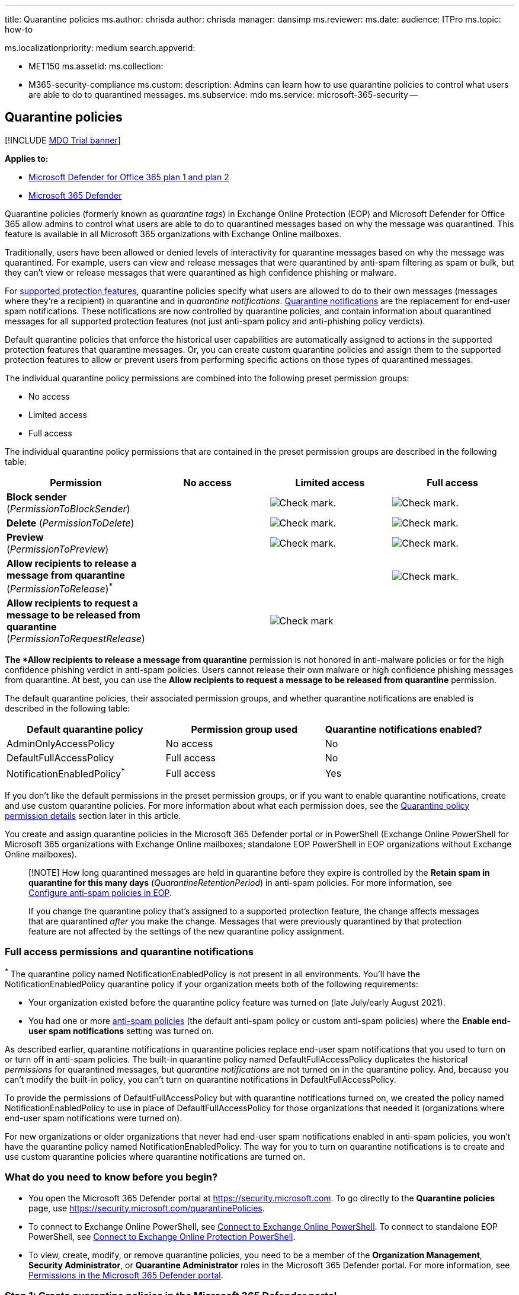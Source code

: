 '''

title: Quarantine policies ms.author: chrisda author: chrisda manager: dansimp ms.reviewer: ms.date: audience: ITPro ms.topic: how-to

ms.localizationpriority: medium search.appverid:

* MET150 ms.assetid: ms.collection:
* M365-security-compliance ms.custom: description: Admins can learn how to use quarantine policies to control what users are able to do to quarantined messages.
ms.subservice: mdo ms.service: microsoft-365-security --

== Quarantine policies

[!INCLUDE xref:../includes/mdo-trial-banner.adoc[MDO Trial banner]]

*Applies to:*

* xref:defender-for-office-365.adoc[Microsoft Defender for Office 365 plan 1 and plan 2]
* xref:../defender/microsoft-365-defender.adoc[Microsoft 365 Defender]

Quarantine policies (formerly known as _quarantine tags_) in Exchange Online Protection (EOP) and Microsoft Defender for Office 365 allow admins to control what users are able to do to quarantined messages based on why the message was quarantined.
This feature is available in all Microsoft 365 organizations with Exchange Online mailboxes.

Traditionally, users have been allowed or denied levels of interactivity for quarantine messages based on why the message was quarantined.
For example, users can view and release messages that were quarantined by anti-spam filtering as spam or bulk, but they can't view or release messages that were quarantined as high confidence phishing or malware.

For <<step-2-assign-a-quarantine-policy-to-supported-features,supported protection features>>, quarantine policies specify what users are allowed to do to their own messages (messages where they're a recipient) in quarantine and in _quarantine notifications_.
xref:use-spam-notifications-to-release-and-report-quarantined-messages.adoc[Quarantine notifications] are the replacement for end-user spam notifications.
These notifications are now controlled by quarantine policies, and contain information about quarantined messages for all supported protection features (not just anti-spam policy and anti-phishing policy verdicts).

Default quarantine policies that enforce the historical user capabilities are automatically assigned to actions in the supported protection features that quarantine messages.
Or, you can create custom quarantine policies and assign them to the supported protection features to allow or prevent users from performing specific actions on those types of quarantined messages.

The individual quarantine policy permissions are combined into the following preset permission groups:

* No access
* Limited access
* Full access

The individual quarantine policy permissions that are contained in the preset permission groups are described in the following table:

[cols=",^,^,^"]
|===
| Permission | No access | Limited access | Full access

| *Block sender* (_PermissionToBlockSender_)
|
| image:../../media/checkmark.png[Check mark.]
| image:../../media/checkmark.png[Check mark.]

| *Delete* (_PermissionToDelete_)
|
| image:../../media/checkmark.png[Check mark.]
| image:../../media/checkmark.png[Check mark.]

| *Preview* (_PermissionToPreview_)
|
| image:../../media/checkmark.png[Check mark.]
| image:../../media/checkmark.png[Check mark.]

| *Allow recipients to release a message from quarantine* (_PermissionToRelease_)^*^
|
|
| image:../../media/checkmark.png[Check mark.]

| *Allow recipients to request a message to be released from quarantine* (_PermissionToRequestRelease_)
|
| image:../../media/checkmark.png[Check mark]
|
|===

^*^The *Allow recipients to release a message from quarantine* permission is not honored in anti-malware policies or for the high confidence phishing verdict in anti-spam policies.
Users cannot release their own malware or high confidence phishing messages from quarantine.
At best, you can use the *Allow recipients to request a message to be released from quarantine* permission.

The default quarantine policies, their associated permission groups, and whether quarantine notifications are enabled is described in the following table:

[cols=",^,^"]
|===
| Default quarantine policy | Permission group used | Quarantine notifications enabled?

| AdminOnlyAccessPolicy
| No access
| No

| DefaultFullAccessPolicy
| Full access
| No

| NotificationEnabledPolicy^*^
| Full access
| Yes
|===

If you don't like the default permissions in the preset permission groups, or if you want to enable quarantine notifications, create and use custom quarantine policies.
For more information about what each permission does, see the <<quarantine-policy-permission-details,Quarantine policy permission details>> section later in this article.

You create and assign quarantine policies in the Microsoft 365 Defender portal or in PowerShell (Exchange Online PowerShell for Microsoft 365 organizations with Exchange Online mailboxes;
standalone EOP PowerShell in EOP organizations without Exchange Online mailboxes).

____
[!NOTE] How long quarantined messages are held in quarantine before they expire is controlled by the *Retain spam in quarantine for this many days* (_QuarantineRetentionPeriod_) in anti-spam policies.
For more information, see xref:configure-your-spam-filter-policies.adoc[Configure anti-spam policies in EOP].

If you change the quarantine policy that's assigned to a supported protection feature, the change affects messages that are quarantined _after_ you make the change.
Messages that were previously quarantined by that protection feature are not affected by the settings of the new quarantine policy assignment.
____

=== Full access permissions and quarantine notifications

^*^ The quarantine policy named NotificationEnabledPolicy is not present in all environments.
You'll have the NotificationEnabledPolicy quarantine policy if your organization meets both of the following requirements:

* Your organization existed before the quarantine policy feature was turned on (late July/early August 2021).
* You had one or more xref:configure-your-spam-filter-policies.adoc[anti-spam policies] (the default anti-spam policy or custom anti-spam policies) where the *Enable end-user spam notifications* setting was turned on.

As described earlier, quarantine notifications in quarantine policies replace end-user spam notifications that you used to turn on or turn off in anti-spam policies.
The built-in quarantine policy named DefaultFullAccessPolicy duplicates the historical _permissions_ for quarantined messages, but _quarantine notifications_ are not turned on in the quarantine policy.
And, because you can't modify the built-in policy, you can't turn on quarantine notifications in DefaultFullAccessPolicy.

To provide the permissions of DefaultFullAccessPolicy but with quarantine notifications turned on, we created the policy named NotificationEnabledPolicy to use in place of DefaultFullAccessPolicy for those organizations that needed it (organizations where end-user spam notifications were turned on).

For new organizations or older organizations that never had end-user spam notifications enabled in anti-spam policies, you won't have the quarantine policy named NotificationEnabledPolicy.
The way for you to turn on quarantine notifications is to create and use custom quarantine policies where quarantine notifications are turned on.

=== What do you need to know before you begin?

* You open the Microsoft 365 Defender portal at https://security.microsoft.com.
To go directly to the *Quarantine policies* page, use https://security.microsoft.com/quarantinePolicies.
* To connect to Exchange Online PowerShell, see link:/powershell/exchange/connect-to-exchange-online-powershell[Connect to Exchange Online PowerShell].
To connect to standalone EOP PowerShell, see link:/powershell/exchange/connect-to-exchange-online-protection-powershell[Connect to Exchange Online Protection PowerShell].
* To view, create, modify, or remove quarantine policies, you need to be a member of the *Organization Management*, *Security Administrator*, or *Quarantine Administrator* roles in the Microsoft 365 Defender portal.
For more information, see xref:permissions-microsoft-365-security-center.adoc[Permissions in the Microsoft 365 Defender portal].

=== Step 1: Create quarantine policies in the Microsoft 365 Defender portal

. In the https://security.microsoft.com[Microsoft 365 Defender portal], go to *Email & collaboration* > *Policies & Rules* > *Threat policies* > *Quarantine policies* in the *Rules* section.
Or, to go directly to the *Quarantine policies* page, use https://security.microsoft.com/quarantinePolicies.
+
:::image type="content" source="../../media/mdo-quarantine-policy-page.png" alt-text="Quarantine policy page in the Microsoft 365 Defender portal." lightbox="../../media/mdo-quarantine-policy-page.png":::

. On the *Quarantine policies* page, click image:../../media/m365-cc-sc-create-icon.png[Add custom policy icon.] *Add custom policy*.
. The *New policy* wizard opens.
On the *Policy name* page, enter a brief but unique name in the *Policy name* box.
You'll need to identify and select the quarantine policy by name in upcoming steps.
When you're finished, click *Next*.
. On the *Recipient message access* page, select one of the following values:
 ** *Limited access*: The individual permissions that are included in this permission group are described earlier in this article.
 ** *Set specific access (Advanced)*: Use this value to specify custom permissions.
Configure the following settings that appear:
  *** *Select release action preference*: Select one of the following values:
   **** Blank: This is the default value.
   **** *Allow recipients to release a message from quarantine*
   **** *Allow recipients to request a message to be released from quarantine*
  *** *Select additional actions recipients can take on quarantined messages*: Select some, all, or none of the following values:
   **** *Delete*
   **** *Preview*
   **** *Block sender*

+
These permissions and their effect on quarantined messages and in quarantine notifications are described in the <<quarantine-policy-permission-details,Quarantine policy permission details>> section later in this article.
+
When you're finished, click *Next*.
. On the *End-user spam notification* page, select *Enable* to enable quarantine notifications (formerly known as end-user spam notifications).
When you're finished, click *Next*.
+
____
[!NOTE] As explained earlier, the built-in policies (AdminOnlyAccessPolicy or DefaultFullAccessPolicy) do not have quarantined notifications turned on, and you can't modify the policies.
____

. On the *Review policy* page, review your settings.
You can select *Edit* in each section to modify the settings within the section.
Or you can click *Back* or select the specific page in the wizard.
+
When you're finished, click *Submit*.

. On the confirmation page that appears, click *Done*.

Now you're ready to assign the quarantine policy to a quarantine feature as described in the <<step-2-assign-a-quarantine-policy-to-supported-features,Step 2>> section.

==== Create quarantine policies in PowerShell

If you'd rather use PowerShell to create quarantine policies, connect to Exchange Online PowerShell or Exchange Online Protection PowerShell and use the *New-QuarantinePolicy* cmdlet.

____
[!NOTE] If you don't use the _ESNEnabled_ parameter and the value `$true`, then quarantine notifications are turned off.
____

===== Use the EndUserQuarantinePermissionsValue parameter

To create a quarantine policy using the _EndUserQuarantinePermissionsValue_ parameter, use the following syntax:

[,powershell]
----
New-QuarantinePolicy -Name "<UniqueName>" -EndUserQuarantinePermissionsValue <0 to 236> [-EsnEnabled $true]
----

The _EndUserQuarantinePermissionsValue_ parameter uses a decimal value that's converted from a binary value.
The binary value corresponds to the available end-user quarantine permissions in a specific order.
For each permission, the value 1 equals True and the value 0 equals False.

The required order and values for each individual permission are described in the following table:

[cols=",^,^"]
|===
| Permission | Decimal value | Binary value

| PermissionToViewHeader^*^
| 128
| 10000000

| PermissionToDownload^**^
| 64
| 01000000

| PermissionToAllowSender^**^
| 32
| 00100000

| PermissionToBlockSender
| 16
| 00010000

| PermissionToRequestRelease^***^
| 8
| 00001000

| PermissionToRelease^***^
| 4
| 00000100

| PermissionToPreview
| 2
| 00000010

| PermissionToDelete
| 1
| 00000001
|===

^*^ The value 0 doesn't hide the *View message header* button in the details of the quarantined message (the button is always available).

^**^ This setting is not used (the value 0 or 1 does nothing).

^***^ Don't set both of these values to 1.
Set one to 1 and the other to 0, or set both to 0.

For Limited access permissions, the required values are:

[cols=",^"]
|===
| Permission | Limited access

| PermissionToViewHeader
| 0

| PermissionToDownload
| 0

| PermissionToAllowSender
| 0

| PermissionToBlockSender
| 1

| PermissionToRequestRelease
| 1

| PermissionToRelease
| 0

| PermissionToPreview
| 1

| PermissionToDelete
| 1

| Binary value
| 00011011

| Decimal value to use
| 27
|===

This example creates a new quarantine policy named LimitedAccess with quarantine notifications turned on that assigns the Limited access permissions as described in the previous table.

[,powershell]
----
New-QuarantinePolicy -Name LimitedAccess -EndUserQuarantinePermissionsValue 27 -EsnEnabled $true
----

For custom permissions, use the previous table to get the binary value that corresponds to the permissions you want.
Convert the binary value to a decimal value and use the decimal value for the _EndUserQuarantinePermissionsValue_ parameter.
Don't use the binary value for the parameter value.

For detailed syntax and parameter information, see link:/powershell/module/exchange/new-quarantinepolicy[New-QuarantinePolicy].

=== Step 2: Assign a quarantine policy to supported features

In _supported_ protection features that quarantine email messages, you can assign a quarantine policy to the available quarantine actions.
Features that quarantine messages and the availability of quarantine policies are described in the following table:

[cols=",^,"]
|===
| Feature | Quarantine policies supported? | Default quarantine policies used

| xref:configure-your-spam-filter-policies.adoc[Anti-spam policies]: <ul><li>**Spam** (_SpamAction_)</li><li>**High confidence spam** (_HighConfidenceSpamAction_)</li><li>**Phishing** (_PhishSpamAction_)</li><li>**High confidence phishing** (_HighConfidencePhishAction_)</li><li>**Bulk** (_BulkSpamAction_)</li></ul>
| Yes
| <ul><li>DefaultFullAccessPolicy^*^ (Full access)</li><li>DefaultFullAccessPolicy^*^ (Full access)</li><li>DefaultFullAccessPolicy^*^ (Full access)</li><li>AdminOnlyAccessPolicy (No access)</li><li>DefaultFullAccessPolicy^*^ (Full access)</li></ul>

| Anti-phishing policies: <ul><li>link:set-up-anti-phishing-policies.md#spoof-settings[Spoof intelligence protection] (_AuthenticationFailAction_)</li><li>link:set-up-anti-phishing-policies.md#impersonation-settings-in-anti-phishing-policies-in-microsoft-defender-for-office-365[Impersonation protection in Defender for Office 365]:<ul><li>**If message is detected as an impersonated user** (_TargetedUserProtectionAction_)</li><li>**If message is detected as an impersonated domain** (_TargetedDomainProtectionAction_)</li><li>**If mailbox intelligence detects and impersonated user** (_MailboxIntelligenceProtectionAction_)</li></ul></li></ul>
| Yes
| <ul><li>DefaultFullAccessPolicy^*^ (Full access)</li><li>Impersonation protection:<ul><li>DefaultFullAccessPolicy^*^ (Full access)</li><li>DefaultFullAccessPolicy^*^ (Full access)</li><li>DefaultFullAccessPolicy^*^ (Full access)</li></ul></li></ul>

| xref:configure-anti-malware-policies.adoc[Anti-malware policies]: All detected messages are always quarantined.
| Yes
| AdminOnlyAccessPolicy (No access)

| xref:safe-attachments.adoc[Safe Attachments protection]: <ul><li>Email messages with attachments that are quarantined as malware by Safe Attachments policies (_Enable_ and _Action_)</li><li>Files quarantined as malware by xref:mdo-for-spo-odb-and-teams.adoc[Safe Attachments for SharePoint, OneDrive, and Microsoft Teams]</li></ul>
| <ul><li>Yes</li><li>No</li></ul>
| <ul><li>AdminOnlyAccessPolicy (No access)</li><li>n/a</li></ul>

| link:/exchange/security-and-compliance/mail-flow-rules/mail-flow-rules[Mail flow rules] (also known as transport rules) with the action: *Deliver the message to the hosted quarantine* (_Quarantine_).
| No
| n/a
|===

^*^ As <<full-access-permissions-and-quarantine-notifications,previously described in this article>>, your organization might use NotificationEnabledPolicy instead of DefaultFullAccessPolicy.
The only difference between these two quarantine policies is quarantine notifications are turned on in NotificationEnabledPolicy and turned off in DefaultFullAccessPolicy.

The default quarantine policies, preset permission groups, and permissions are described at <<quarantine-policies,the beginning of this article>> and <<preset-permissions-groups,later in this article>>.

____
[!NOTE] If you're happy with the default end-user permissions and quarantine notifications that are provided (or not provided) by the default quarantine policies, you don't need to do anything.
If you want to add or remove end-user capabilities (the available buttons) for user quarantined messages, or enable quarantine notifications and add or remove the same capabilities in quarantine notifications, you can assign a different quarantine policy to the quarantine action.
____

=== Assign quarantine policies in supported policies in the Microsoft 365 Defender portal

____
[!NOTE] Users can't release their own messages that were quarantined as malware (anti-malware policies) or high confidence phishing (anti-spam policies), regardless of how the quarantine policy is configured.
At best, admins can configure the quarantine policy so users can request the release of their quarantined malware or high confidence phishing messages.
____

==== Anti-spam policies

. In the https://security.microsoft.com[Microsoft 365 Defender portal], go to *Email & collaboration* > *Policies & rules* > *Threat policies* > *Anti-spam* in the *Policies* section.
+
Or, to go directly to the *Ant-spam policies* page, use https://security.microsoft.com/antispam.

. On the *Anti-spam policies* page, do one of the following steps:
 ** Find and select an existing *inbound* anti-spam policy.
 ** Create a new *inbound* anti-spam policy.
. Do one of the following steps:
 ** *Edit existing*: Select the policy by clicking on the name of the policy.
In the policy details flyout, go to the *Actions* section and then click *Edit actions*.
 ** *Create new*: In the new policy wizard, get to the *Actions* page.
. On the *Actions* page, every verdict that has the *Quarantine message* action will also have the *Select quarantine policy* box for you to select a corresponding quarantine policy.
+
NOTE: When you create a new policy, a blank *Select quarantine policy* value indicates the default quarantine policy for that verdict is used.
When you later edit the policy, the blank values are replaced by the actual default quarantine policy names as described in the previous table.
+
:::image type="content" source="../../media/quarantine-tags-in-anti-spam-policies.png" alt-text="The Quarantine policy selections in an anti-spam policy" lightbox="../../media/quarantine-tags-in-anti-spam-policies.png":::

Full instructions for creating and modifying anti-spam policies are described in xref:configure-your-spam-filter-policies.adoc[Configure anti-spam policies in EOP].

===== Anti-spam policies in PowerShell

If you'd rather use PowerShell to assign quarantine policies in anti-spam policies, connect to Exchange Online PowerShell or Exchange Online Protection PowerShell and use the following syntax:

[,powershell]
----
<New-HostedContentFilterPolicy -Name "<Unique name>" | Set-HostedContentFilterPolicy -Identity "<Policy name>"> [-SpamAction Quarantine] [-SpamQuarantineTag <QuarantineTagName>] [-HighConfidenceSpamAction Quarantine] [-HighConfidenceSpamQuarantineTag <QuarantineTagName>] [-PhishSpamAction Quarantine] [-PhishQuarantineTag <QuarantineTagName>] [-HighConfidencePhishQuarantineTag <QuarantineTagName>] [-BulkSpamAction Quarantine] [-BulkQuarantineTag <QuarantineTagName>] ...
----

*Notes*:

* The default value for the _PhishSpamAction_ and _HighConfidencePhishAction_ parameters is Quarantine, so you don't need to use those parameters when you create new spam filter policies in PowerShell.
For the _SpamAction_, _HighConfidenceSpamAction_, and _BulkSpamAction_ parameters in new or existing anti-spam policies, the quarantine policy is effective only if the value is Quarantine.
+
To see the important parameter values in existing anti-spam policies, run the following command:
+
[,powershell]
----
Get-HostedContentFilterPolicy | Format-List Name,*SpamAction,HighConfidencePhishAction,*QuarantineTag
----
+
For information about the default action values and the recommended action values for Standard and Strict, see link:recommended-settings-for-eop-and-office365.md#eop-anti-spam-policy-settings[EOP anti-spam policy settings].

* When you create new anti-spam policies, a spam filtering verdict without a corresponding quarantine policy parameter means the <<step-2-assign-a-quarantine-policy-to-supported-features,default quarantine policy>> for that verdict is used.
+
You need to replace a default quarantine policy with a custom quarantine policy only if you want to change the default end-user capabilities on quarantined messages for that particular spam filtering verdict.

* A new anti-spam policy in PowerShell requires a spam filter policy (settings) using the *New-HostedContentFilterPolicy* cmdlet and an exclusive spam filter rule (recipient filters) using the *New-HostedContentFilterRule* cmdlet.
For instructions, see link:configure-your-spam-filter-policies.md#use-powershell-to-create-anti-spam-policies[Use PowerShell to create anti-spam policies].

This example creates a new spam filter policy named Research Department with the following settings:

* The action for all spam filtering verdicts is set to Quarantine.
* The custom quarantine policy named NoAccess that assigns *No access* permissions replaces any default quarantine policies that don't already assign *No access* permissions by default.

[,powershell]
----
New-HostedContentFilterPolicy -Name "Research Department" -SpamAction Quarantine -SpamQuarantineTag NoAccess -HighConfidenceSpamAction Quarantine -HighConfidenceSpamQuarantineTag NoAction -PhishSpamAction Quarantine -PhishQuarantineTag NoAction -BulkSpamAction Quarantine -BulkQuarantineTag NoAccess
----

For detailed syntax and parameter information, see link:/powershell/module/exchange/new-hostedcontentfilterpolicy[New-HostedContentFilterPolicy].

This example modifies the existing spam filter policy named Human Resources.
The action for the spam quarantine verdict is set to Quarantine, and the custom quarantine policy named NoAccess is assigned.

[,powershell]
----
Set-HostedContentFilterPolicy -Identity "Human Resources" -SpamAction Quarantine -SpamQuarantineTag NoAccess
----

For detailed syntax and parameter information, see link:/powershell/module/exchange/set-hostedcontentfilterpolicy[Set-HostedContentFilterPolicy].

==== Anti-phishing policies

Spoof intelligence is available in EOP and Defender for Office 365.
User impersonation protection, domain impersonation protection, and mailbox intelligence are available only in Defender for Office 365.
For more information, see xref:set-up-anti-phishing-policies.adoc[Anti-phishing policies in Microsoft 365].

. In the https://security.microsoft.com[Microsoft 365 Defender portal], go to *Email & collaboration* > *Policies & rules* > *Threat policies* > *Anti-phishing* in the *Policies* section.
+
Or, to go directly to the *Ant-spam policies* page, use https://security.microsoft.com/antiphishing.

. On the *Anti-phishing* page, do one of the following steps:
 ** Find and select an existing anti-phishing policy.
 ** Create a new anti-phishing policy.
. Do one of the following steps:
 ** *Edit existing*: Select the policy by clicking on the name of the policy.
In the policy details flyout, go to the *Protection settings* section and then click *Edit protection settings*.
 ** *Create new*: In the new policy wizard, get to the *Actions* page.
. On the *Protection settings* page, verify that the following settings are turned on and configured as required:
 ** *Enabled users to protect*: Specify users.
 ** *Enabled domains to protect*: Select *Include domains I own* and/or *Include custom domains* and specify the domains.
 ** *Enable mailbox intelligence*
 ** *Enable intelligence for impersonation protection*
 ** *Enable spoof intelligence*
. Do one of the following steps:
 ** *Edit existing*: In the policy details flyout, go to the *Actions* section and then click *Edit actions*.
 ** *Create new*: In the new policy wizard, get to the *Actions* page.
. On the *Actions* page, every verdict that has the *Quarantine the message* action will also have the *Apply quarantine policy* box for you to select a corresponding quarantine policy.
+
NOTE: When you create a new policy, a blank *Apply quarantine policy* value indicates the default quarantine policy for that action is used.
When you later edit the policy, the blank values are replaced by the actual default quarantine policy names as described in the previous table.
+
:::image type="content" source="../../media/quarantine-tags-in-anti-phishing-policies.png" alt-text="The Quarantine policy selections in an anti-phishing policy" lightbox="../../media/quarantine-tags-in-anti-phishing-policies.png":::

Full instructions for creating and modifying anti-phishing policies are available in the following topics:

* xref:configure-anti-phishing-policies-eop.adoc[Configure anti-phishing policies in EOP]
* xref:configure-mdo-anti-phishing-policies.adoc[Configure anti-phishing policies in Microsoft Defender for Office 365]

===== Anti-phishing policies in PowerShell

If you'd rather use PowerShell to assign quarantine policies in anti-phishing policies, connect to Exchange Online PowerShell or Exchange Online Protection PowerShell and use the following syntax:

[,powershell]
----
<New-AntiPhishPolicy -Name "<Unique name>" | Set-AntiPhishPolicy -Identity "<Policy name>"> [-EnableSpoofIntelligence $true] [-AuthenticationFailAction Quarantine] [-SpoofQuarantineTag <QuarantineTagName>] [-EnableMailboxIntelligence $true] [-EnableMailboxIntelligenceProtection $true] [-MailboxIntelligenceProtectionAction Quarantine] [-MailboxIntelligenceQuarantineTag <QuarantineTagName>] [-EnableOrganizationDomainsProtection $true] [-EnableTargetedDomainsProtection $true] [-TargetedDomainProtectionAction Quarantine] [-TargetedDomainQuarantineTag <QuarantineTagName>] [-EnableTargetedUserProtection $true] [-TargetedUserProtectionAction Quarantine] [-TargetedUserQuarantineTag <QuarantineTagName>] ...
----

*Notes*:

* The _Enable*_ parameters are required to turn on the specific protection features.
The default value for the _EnableMailboxIntelligence_ and _EnableSpoofIntelligence_ parameters is $true, so you don't need to use these parameters when you create new anti-phish policies in PowerShell.
All other _Enable*_ parameters need to have the value $true so you can set the value Quarantine in the corresponding _*Action_ parameters to then assign a quarantine policy.
None of the _*\Action_ parameters have the default value Quarantine.
+
To see the important parameter values in existing anti-phish policies, run the following command:
+
[,powershell]
----
Get-AntiPhishPolicy | Format-List Name,Enable*Intelligence,Enable*Protection,*Action,*QuarantineTag
----
+
For information about the default action values and the recommended action values for Standard and Strict, see link:recommended-settings-for-eop-and-office365.md#eop-anti-phishing-policy-settings[EOP anti-phishing policy settings] and link:recommended-settings-for-eop-and-office365.md#impersonation-settings-in-anti-phishing-policies-in-microsoft-defender-for-office-365[Impersonation settings in anti-phishing policies in Microsoft Defender for Office 365].

* When you create anti-phishing policies, an anti-phishing action without a corresponding quarantine policy parameter means the <<step-2-assign-a-quarantine-policy-to-supported-features,default quarantine policy>> for that verdict is used.
+
You need to replace a default quarantine policy with a custom quarantine policy only if you want to change the default end-user capabilities on quarantined messages for that particular verdict.

* A new anti-phishing policy in PowerShell requires an anti-phish policy (settings) using the *New-AntiPhishPolicy* cmdlet and an exclusive anti-phish rule (recipient filters) using the *New-AntiPhishRule* cmdlet.
For instructions, see the following topics:
 ** link:configure-anti-phishing-policies-eop.md#use-exchange-online-powershell-to-configure-anti-phishing-policies[Use PowerShell to configure anti-phishing policies in EOP]
 ** link:configure-mdo-anti-phishing-policies.md#use-exchange-online-powershell-to-configure-anti-phishing-policies[Use Exchange Online PowerShell to configure anti-phishing policies]

This example creates a new anti-phish policy named Research Department with the following settings:

* The action for all spam filtering verdicts is set to Quarantine.
* The custom quarantine policy named NoAccess that assigns *No access* permissions replaces any default quarantine policies that don't already assign *No access* permissions by default.

[,powershell]
----
New-AntiPhishPolicy -Name "Research Department" -AuthenticationFailAction Quarantine -SpoofQuarantineTag NoAccess -EnableMailboxIntelligenceProtection $true -MailboxIntelligenceProtectionAction Quarantine -MailboxIntelligenceQuarantineTag NoAccess -EnableOrganizationDomainsProtection $true -EnableTargetedDomainsProtection $true -TargetedDomainProtectionAction Quarantine -TargetedDomainQuarantineTag NoAccess -EnableTargetedUserProtection $true -TargetedUserProtectionAction Quarantine -TargetedUserQuarantineTag NoAccess
----

For detailed syntax and parameter information, see link:/powershell/module/exchange/new-antiphishpolicy[New-AntiPhishPolicy].

This example modifies the existing anti-phish policy named Human Resources.
The action for messages detected by user impersonation and domain impersonation is set to Quarantine, and the custom quarantine policy named NoAccess is assigned.

[,powershell]
----
Set-AntiPhishPolicy -Identity "Human Resources" -EnableTargetedDomainsProtection $true -TargetedDomainProtectionAction Quarantine -TargetedDomainQuarantineTag NoAccess -EnableTargetedUserProtection $true -TargetedUserProtectionAction Quarantine -TargetedUserQuarantineTag NoAccess
----

For detailed syntax and parameter information, see link:/powershell/module/exchange/set-antiphishpolicy[Set-AntiPhishPolicy].

==== Anti-malware policies

. In the https://security.microsoft.com[Microsoft 365 Defender portal], go to *Email & collaboration* > *Policies & rules* > *Threat policies* > *Anti-malware* in the *Policies* section.
+
Or, to go directly to the *Anti-malware* page, use https://security.microsoft.com/antimalwarev2.

. On the *Anti-malware* page, do one of the following steps:
 ** Find and select an existing anti-malware policy.
 ** Create a new anti-malware policy.
. Do one of the following steps:
 ** *Edit existing*: Select the policy by clicking on the name of the policy.
In the policy details flyout, go to the *Protection settings* section and then click *Edit protection settings*.
 ** *Create new*: In the new policy wizard, get to the *Actions* page.
. On the *Protection settings* page, select a quarantine policy in the *Quarantine policy* box.
+
NOTE: When you create a new policy, a blank *Quarantine policy* value indicates the default quarantine policy for that is used.
When you later edit the policy, the blank value is replaced by the actual default quarantine policy name as described in the previous table.

===== Anti-malware policies in PowerShell

If you'd rather use PowerShell to assign quarantine policies in anti-malware policies, connect to Exchange Online PowerShell or Exchange Online Protection PowerShell and use the following syntax:

[,powershell]
----
<New-AntiMalwarePolicy -Name "<Unique name>" | Set-AntiMalwarePolicy -Identity "<Policy name>"> [-QuarantineTag <QuarantineTagName>]
----

*Notes*:

* When you create new anti-malware policies without using the QuarantineTag parameter when you create a new anti-malware policy, the default quarantine policy for malware detections is used (AdminOnlyAccessPolicy).
+
You need to replace the default quarantine policy with a custom quarantine policy only if you want to change the default end-user capabilities on messages that are quarantined as malware.
+
To see the important parameter values in existing anti-phish policies, run the following command:
+
[,powershell]
----
Get-MalwareFilterPolicy | Format-Table Name,QuarantineTag
----

* A new anti-malware policy in PowerShell requires a malware filter policy (settings) using the *New-MalwareFilterPolicy* cmdlet and an exclusive malware filter rule (recipient filters) using the *New-MalwareFilterRule* cmdlet.
For instructions, see link:configure-anti-malware-policies.md#use-exchange-online-powershell-or-standalone-eop-powershell-to-configure-anti-malware-policies[Use Exchange Online PowerShell or standalone EOP PowerShell to configure anti-malware policies].

This example creates a malware filter policy named Research Department that uses the custom quarantine policy named NoAccess that assigns *No access* permissions to the quarantined messages.

[,powershell]
----
New-MalwareFilterPolicy -Name "Research Department" -QuarantineTag NoAccess
----

For detailed syntax and parameter information, see link:/powershell/module/exchange/new-malwarefilterpolicy[New-MalwareFilterPolicy].

This example modifies the existing malware filter policy named Human Resources by assigning the custom quarantine policy named NoAccess that assigns *No access* permissions to the quarantined messages.

[,powershell]
----
New-MalwareFilterPolicy -Identity "Human Resources" -QuarantineTag NoAccess
----

For detailed syntax and parameter information, see link:/powershell/module/exchange/set-malwarefilterpolicy[Set-MalwareFilterPolicy].

==== Safe Attachments policies in Defender for Office 365

. In the https://security.microsoft.com[Microsoft 365 Defender portal], go to *Email & collaboration* > *Policies & rules* > *Threat policies* > *Safe Attachments* in the *Policies* section.
+
Or, to go directly to the *Safe Attachments* page, use https://security.microsoft.com/safeattachmentv2.

. On the *Safe Attachments* page, do one of the following steps:
 ** Find and select an existing Safe Attachments policy.
 ** Create a new Safe Attachments policy.
. Do one of the following steps:
 ** *Edit existing*: Select the policy by clicking on the name of the policy.
In the policy details flyout, go to the *Settings* section and then click *Edit settings*.
 ** *Create new*: In the new policy wizard, get to the *Settings* page.
. On the *Settings* page, do the following steps:
 .. *Safe Attachments unknown malware response*: Select *Block*, *Replace*, or *Dynamic Delivery*.
 .. Select a quarantine policy in the *Quarantine policy* box.

+
NOTE: When you create a new policy, a blank *Quarantine policy* value indicates the default quarantine policy is used.
When you later edit the policy, the blank value is replaced by the actual default quarantine policy name as described in the previous table.

Full instructions for creating and modifying Safe Attachments policies are described in xref:set-up-safe-attachments-policies.adoc[Set up Safe Attachments policies in Microsoft Defender for Office 365].

===== Safe Attachments policies in PowerShell

If you'd rather use PowerShell to assign quarantine policies in Safe Attachments policies, connect to Exchange Online PowerShell or Exchange Online Protection PowerShell and use the following syntax:

[,powershell]
----
<New-SafeAttachmentPolicy -Name "<Unique name>" | Set-SafeAttachmentPolicy -Identity "<Policy name>"> -Enable $true -Action <Block | Replace | DynamicDelivery> [-QuarantineTag <QuarantineTagName>]
----

*Notes*:

* The _Action_ parameter values Block, Replace, or DynamicDelivery can result in quarantined messages (the value Allow does not quarantine messages).
The value of the _Action_ parameter in meaningful only when the value of the _Enable_ parameter is `$true`.
* When you create new Safe Attachments policies without using the QuarantineTag parameter, the default quarantine policy for Safe Attachments detections in email is used (AdminOnlyAccessPolicy).
+
You need to replace the default quarantine policy with a custom quarantine policy only if you want to change the default end-user capabilities on email messages that are quarantined by Safe Attachments policies.
+
To see the important parameter values, run the following command:
+
[,powershell]
----
Get-SafeAttachmentPolicy | Format-List Name,Enable,Action,QuarantineTag
----

* A new Safe Attachments policy in PowerShell requires a safe attachment policy (settings) using the *New-SafeAttachmentPolicy* cmdlet and an exclusive safe attachment rule (recipient filters) using the *New-SafeAttachmentRule* cmdlet.
For instructions, see link:set-up-safe-attachments-policies.md#use-exchange-online-powershell-or-standalone-eop-powershell-to-configure-safe-attachments-policies[Use Exchange Online PowerShell or standalone EOP PowerShell to configure Safe Attachments policies].

This example creates a safe attachment policy named Research Department that blocks detected messages and uses the custom quarantine policy named NoAccess that assigns *No access* permissions to the quarantined messages.

[,powershell]
----
New-SafeAttachmentPolicy -Name "Research Department" -Enable $true -Action Block -QuarantineTag NoAccess
----

For detailed syntax and parameter information, see link:/powershell/module/exchange/new-malwarefilterpolicy[New-MalwareFilterPolicy].

This example modifies the existing safe attachment policy named Human Resources by assigning the custom quarantine policy named NoAccess that assigns *No access* permissions.

[,powershell]
----
Set-SafeAttachmentPolicy -Identity "Human Resources" -QuarantineTag NoAccess
----

For detailed syntax and parameter information, see link:/powershell/module/exchange/set-malwarefilterpolicy[Set-MalwareFilterPolicy].

=== Configure global quarantine notification settings in the Microsoft 365 Defender portal

The global settings for quarantine policies allow you to customize the quarantine notifications that are sent to recipients of quarantined messages if quarantine notifications are turned on in the quarantine policy.
For more information about these notifications, see xref:use-spam-notifications-to-release-and-report-quarantined-messages.adoc[Quarantine notifications].

. In the Microsoft 365 Defender portal, go to *Email & collaboration* > *Policies & rules* > *Threat policies* > *Quarantine policies* in the *Rules* section.
Or, to go directly to the *Quarantine policies* page, use https://security.microsoft.com/quarantinePolicies.
. On the *Quarantine policies* page, select *Global settings*.
. In the *Quarantine notification settings* flyout that opens, configure the following settings:
 ** Customize quarantine notifications based on the recipient's language:
  *** The *Display name* of the sender that's used in quarantine notifications as shown in the following screenshot.
+
:::image type="content" source="../../media/quarantine-tags-esn-customization-display-name.png" alt-text="A customized sender display name in a quarantine notification." lightbox="../../media/quarantine-tags-esn-customization-display-name.png":::

  *** The *Disclaimer* text that's added to the bottom of quarantine notifications.
The localized text, *A disclaimer from your organization:* is always included first, followed by the text you specify as show in the following screenshot:
+
:::image type="content" source="../../media/quarantine-tags-esn-customization-disclaimer.png" alt-text="A custom disclaimer at the bottom of a quarantine notification." lightbox="../../media/quarantine-tags-esn-customization-disclaimer.png":::

  *** The language identifier for the *Display name* and *Disclaimer* values.
Quarantine notifications are already localized based on the recipient's language settings.
The *Display name* and *Disclaimer* values are used in quarantine notifications that apply to the recipient's language.
+
Select the language in the *Choose language* box _before_ you enter values in the *Display name* and *Disclaimer* boxes.
When you change the value in the *Choose language* box, the values in the *Display name* and *Disclaimer* boxes are emptied.

+
Follow these steps to customize quarantine notifications based on the recipient's language:
  ... Select the language from the *Choose language* box.
The default value is *Default*, which means the default language for the Microsoft 365 organization.
For more information, see link:/office365/troubleshoot/access-management/set-language-and-region[How to set language and region settings for Microsoft 365].
  ... Enter values for *Display name* and *Disclaimer*.
The values must be unique for each language.
If you try to reuse a *Display name* or *Disclaimer* value for multiple languages, you'll get an error when you click *Save*.
  ... Click the *Add* button.
  ... Repeat the previous steps to create a maximum of three customized quarantine notifications based on the recipient's language.
An unlabeled box shows the languages that you've configured:
+
:::image type="content" source="../../media/quarantine-tags-esn-customization-selected-languages.png" alt-text="The selected languages in the global quarantine notification settings of quarantine policies." lightbox="../../media/quarantine-tags-esn-customization-selected-languages.png":::
 ** *Use my company logo*: Select this option to replace the default Microsoft logo that's used at the top of quarantine notifications.
Before you do this step, you need to follow the instructions in xref:../../admin/setup/customize-your-organization-theme.adoc[Customize the Microsoft 365 theme for your organization] to upload your custom logo.
This option is not supported if your organization has custom logo pointing to a URL instead of an uploaded custom logo file.
+
The following screenshot shows a custom logo in a quarantine notification:
+
:::image type="content" source="../../media/quarantine-tags-esn-customization-logo.png" alt-text="A custom logo in a quarantine notification" lightbox="../../media/quarantine-tags-esn-customization-logo.png":::

 ** *Send end-user spam notification every (days)*: Select the frequency for quarantine notifications.
The default value is 3 days, but you can select 1 to 15 days.
. When you're finished, click *Save*.
+
:::image type="content" source="../../media/mdo-quarantine-policy-quarantine-notification-settings.png" alt-text="Quarantine notification settings flyout in the Microsoft 365 Defender portal." lightbox="../../media/mdo-quarantine-policy-quarantine-notification-settings.png":::

=== View quarantine policies in the Microsoft 365 Defender portal

. In the Microsoft 365 Defender portal, go to *Email & collaboration* > *Policies & rules* > *Threat policies* > *Quarantine policies* in the *Rules* section.
Or, to go directly to the *Quarantine policies* page, use https://security.microsoft.com/quarantinePolicies.
. The *Quarantine policies* page shows the list of policies by *Name* and *Last updated* date.
. To view the settings of built-in or custom quarantine policies, select the quarantine policy from the list by clicking on the name.
. To view the global settings, click *Global settings*

==== View quarantine policies in PowerShell

If you'd rather use PowerShell to view quarantine policies, do any of the following steps:

* To view a summary list of all built-in or custom policies, run the following command:
+
[,powershell]
----
Get-QuarantinePolicy | Format-Table Name
----

* To view the settings of built-in or custom quarantine policies, replace <QuarantinePolicyName> with the name of the quarantine policy, and run the following command:
+
[,powershell]
----
Get-QuarantinePolicy -Identity "<QuarantinePolicyName>"
----

* To view the global settings for quarantine notifications, run the following command:
+
[,powershell]
----
Get-QuarantinePolicy -QuarantinePolicyType GlobalQuarantinePolicy
----

For detailed syntax and parameter information, see link:/powershell/module/exchange/get-hostedcontentfilterpolicy[Get-HostedContentFilterPolicy].

=== Modify quarantine policies in the Microsoft 365 Defender portal

You can't modify the built-in quarantine policies named AdminOnlyAccessPolicy or DefaultFullAccessPolicy.
You can modify the built-in policy named NotificationEnabledPolicy (<<full-access-permissions-and-quarantine-notifications,if you have it>>) and custom quarantine policies.

. In the Microsoft 365 Defender portal, go to *Email & collaboration* > *Policies & rules* > *Threat policies* > *Quarantine policies* in the *Rules* section.
Or, to go directly to the *Quarantine policies* page, use https://security.microsoft.com/quarantinePolicies.
. On the *Quarantine policies* page, select the policy by clicking on the name.
. After you select the policy, click the image:../../media/m365-cc-sc-edit-icon.png[Edit policy icon.] *Edit policy* icon that appears.
. The *Edit policy* wizard that opens is virtually identical to the *New policy* wizard as described in the <<step-1-create-quarantine-policies-in-the-microsoft-365-defender-portal,Create quarantine policies in the Microsoft 365 Defender portal>> section earlier in this article.
+
The main difference is: you can't rename an existing policy.

. When you're finished modifying the policy, go to the *Summary* page and click *Submit*.

==== Modify quarantine policies in PowerShell

If you'd rather use PowerShell to modify a custom quarantine policy, replace <QuarantinePolicyName> with the name of the quarantine policy, and use the following syntax:

[,powershell]
----
Set-QuarantinePolicy -Identity "<QuarantinePolicyName>" [Settings]
----

The available settings are the same as described for creating quarantine policies earlier in this article.

For detailed syntax and parameter information, see link:/powershell/module/exchange/set-quarantinepolicy[Set-QuarantinePolicy].

=== Remove quarantine policies in the Microsoft 365 Defender portal

*Notes*:

* You can't remove the built-in quarantine policies named AdminOnlyAccessPolicy or DefaultFullAccessPolicy.
You can remove the built-in policy named NotificationEnabledPolicy (<<full-access-permissions-and-quarantine-notifications,if you have it>>) and custom quarantine policies.
* Before you remove a quarantine policy, verify that it's not being used.
For example, run the following command in PowerShell:
+
[,powershell]
----
Write-Output -InputObject "Anti-spam policies","----------------------";Get-HostedContentFilterPolicy | Format-List Name,*QuarantineTag; Write-Output -InputObject "Anti-phishing policies","----------------------";Get-AntiPhishPolicy | Format-List Name,*QuarantineTag; Write-Output -InputObject "Anti-malware policies","----------------------";Get-MalwareFilterPolicy | Format-List Name,QuarantineTag; Write-Output -InputObject "Safe Attachments policies","---------------------------";Get-SafeAttachmentPolicy | Format-List Name,QuarantineTag
----
+
If the quarantine policy is being used, <<step-2-assign-a-quarantine-policy-to-supported-features,replace the assigned quarantine policy>> before you remove it.

. In the Microsoft 365 Defender portal, go to *Email & collaboration* > *Policies & rules* > *Threat policies* > *Quarantine policies* in the *Rules* section.
Or, to go directly to the *Quarantine policies* page, use https://security.microsoft.com/quarantinePolicies.
. On the *Quarantine policies* page, select the custom quarantine policy that you want to remove by clicking on the name.
. After you select the policy, click the image:../../media/m365-cc-sc-delete-icon.png[Delete policy icon.] *Delete policy* icon that appears.
. Click *Remove policy* in the confirmation dialog that appears.

==== Remove quarantine policies in PowerShell

If you'd rather use PowerShell to remove a custom quarantine policy, replace <QuarantinePolicyName> with the name of the quarantine policy, and run the following command:

[,powershell]
----
Remove-QuarantinePolicy -Identity "<QuarantinePolicyName>"
----

For detailed syntax and parameter information, see link:/powershell/module/exchange/remove-quarantinepolicy[Remove-QuarantinePolicy].

=== System alerts for quarantine release requests

By default, the default alert policy named *User requested to release a quarantined message* automatically generates an informational alert and sends notification to Organization Management (global administrator) whenever a user requests the release of a quarantined message:

Admins can customize the email notification recipients or create a custom alert policy for more options.

For more information about alert policies, see xref:../../compliance/alert-policies.adoc[Alert policies in Microsoft 365].

=== Quarantine policy permission details

The following sections describe the effects of preset permission groups and individual permissions in the details of quarantined messages and in quarantine notifications.

==== Preset permissions groups

The individual permissions that are included in preset permission groups are listed in the table at the beginning of this article.

===== No access

If the quarantine policy assigns the *No access* permissions (admin only access), users will not able to see those messages that are quarantined:

* *Quarantined message details*: No messages will show in the end-user view.
* *Quarantine notifications*: No notifications will be sent for those messages.

===== Limited access

If the quarantine policy assigns the *Limited access* permissions, users get the following capabilities:

* *Quarantined message details*: The following buttons are available:
 ** *Request release*
 ** *View message headers*
 ** *Preview message*
 ** *Remove from quarantine*
 ** *Block sender*

+
:::image type="content" source="../../media/quarantine-tags-quarantined-message-details-limited-access.png" alt-text="The available buttons in the quarantined message details if the quarantine policy gives the user limited access permissions" lightbox="../../media/quarantine-tags-quarantined-message-details-limited-access.png":::
* *Quarantine notifications*: The following buttons are available:
 ** *Block sender*
 ** *Request release*
 ** *Review*

+
:::image type="content" source="../../media/quarantine-tags-esn-limited-access.png" alt-text="The available buttons in the quarantine notification if the quarantine policy gives the user limited access permissions" lightbox="../../media/quarantine-tags-esn-limited-access.png":::

===== Full access

If the quarantine policy assigns the *Full access* permissions (all available permissions), users get the following capabilities:

* *Quarantined message details*: The following buttons are available:
 ** *Release message*
 ** *View message headers*
 ** *Preview message*
 ** *Remove from quarantine*
 ** *Block sender*

+
:::image type="content" source="../../media/quarantine-tags-quarantined-message-details-full-access.png" alt-text="The available buttons in the quarantined message details if the quarantine policy gives the user full access permissions" lightbox="../../media/quarantine-tags-quarantined-message-details-full-access.png":::
* *Quarantine notifications*: The following buttons are available:
 ** *Block sender*
 ** *Release*
 ** *Review*

+
:::image type="content" source="../../media/quarantine-tags-esn-full-access.png" alt-text="The available buttons in the quarantine notification if the quarantine policy gives the user full access permissions" lightbox="../../media/quarantine-tags-esn-full-access.png":::

____
[!NOTE] As explained earlier, quarantine notifications are disabled in the default quarantine policy named DefaultFullAccessPolicy, even though that quarantine policy has the *Full access* permission group assigned.
Quarantine notifications are available only in custom quarantine policies that you create or in the default quarantine access policy named NotificationEnabledPolicy (<<full-access-permissions-and-quarantine-notifications,if that policy is available in your organization>>).
____

==== Individual permissions

===== Block sender permission

The *Block sender* permission (_PermissionToBlockSender_) controls access to the button that allows users to conveniently add the quarantined message sender to their Blocked Senders list.

* *Quarantined message details*:
 ** *Block sender* permission enabled: The *Block sender* button is available.
 ** *Block sender* permission disabled: The *Block sender* button is not available.
* *Quarantine notifications*:
 ** *Block sender* permission enabled: The *Block sender* button is available.
 ** *Block sender* permission disabled: The *Block sender* button is not available.

For more information about the Blocked Senders list, see https://support.microsoft.com/office/274ae301-5db2-4aad-be21-25413cede077#%5F%5Ftoc304379667[Block messages from someone] and link:configure-junk-email-settings-on-exo-mailboxes.md#use-exchange-online-powershell-to-configure-the-safelist-collection-on-a-mailbox[Use Exchange Online PowerShell to configure the safelist collection on a mailbox].

===== Delete permission

The *Delete* permission (_PermissionToDelete_) controls the ability to of users to delete their messages (messages where the user is a recipient) from quarantine.

* *Quarantined message details*:
 ** *Delete* permission enabled: The *Remove from quarantine* button is available.
 ** *Delete* permission disabled: The *Remove from quarantine* button is not available.
* *Quarantine notifications*: No effect.

===== Preview permission

The *Preview* permission (_PermissionToPreview_) controls the ability to of users to preview their messages in quarantine.

* *Quarantined message details*:
 ** *Preview* permission enabled: The *Preview message* button is available.
 ** *Preview* permission disabled: The *Preview message* button is not available.
* *Quarantine notifications*: No effect.

===== Allow recipients to release a message from quarantine permission

____
[!NOTE] This permission is not honored in anti-malware policies or for the high confidence phishing verdict in anti-spam policies.
Users cannot release their own malware or high confidence phishing messages from quarantine.
At best, you can use the <<allow-recipients-to-request-a-message-to-be-released-from-quarantine-permission,Allow recipients to request a message to be released from quarantine permission>> permission.
____

The *Allow recipients to release a message from quarantine* permission (_PermissionToRelease_) controls the ability of users to release their quarantined messages directly and without the approval of an admin.

* *Quarantined message details*:
 ** Permission enabled: The *Release message* button is available.
 ** Permission disabled: The *Release message* button is not available.
* *Quarantine notifications*:
 ** Permission enabled: The *Release* button is available.
 ** Permission disabled: The *Release* button is not available.

===== Allow recipients to request a message to be released from quarantine permission

The *Allow recipients to request a message to be released from quarantine* permission (_PermissionToRequestRelease_) controls the ability of users to _request_ the release of their quarantined messages.
The message is only released after an admin approves the request.

* *Quarantined message details*:
 ** Permission enabled: The *Request release* button is available.
 ** Permission disabled: The *Request release* button is not available.
* *Quarantine notifications*:
 ** Permission enabled: The *Request release* button is available.
 ** Permission disabled: The *Request release* button is not available.
